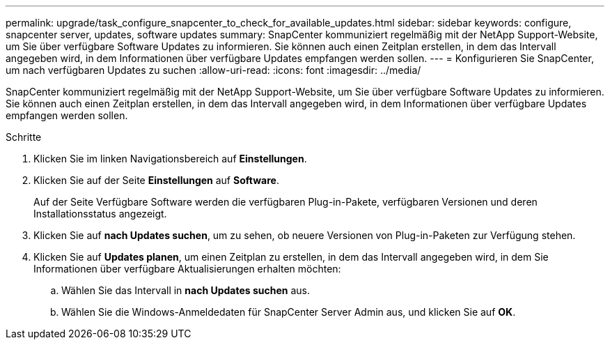 ---
permalink: upgrade/task_configure_snapcenter_to_check_for_available_updates.html 
sidebar: sidebar 
keywords: configure, snapcenter server, updates, software updates 
summary: SnapCenter kommuniziert regelmäßig mit der NetApp Support-Website, um Sie über verfügbare Software Updates zu informieren. Sie können auch einen Zeitplan erstellen, in dem das Intervall angegeben wird, in dem Informationen über verfügbare Updates empfangen werden sollen. 
---
= Konfigurieren Sie SnapCenter, um nach verfügbaren Updates zu suchen
:allow-uri-read: 
:icons: font
:imagesdir: ../media/


[role="lead"]
SnapCenter kommuniziert regelmäßig mit der NetApp Support-Website, um Sie über verfügbare Software Updates zu informieren. Sie können auch einen Zeitplan erstellen, in dem das Intervall angegeben wird, in dem Informationen über verfügbare Updates empfangen werden sollen.

.Schritte
. Klicken Sie im linken Navigationsbereich auf *Einstellungen*.
. Klicken Sie auf der Seite *Einstellungen* auf *Software*.
+
Auf der Seite Verfügbare Software werden die verfügbaren Plug-in-Pakete, verfügbaren Versionen und deren Installationsstatus angezeigt.

. Klicken Sie auf *nach Updates suchen*, um zu sehen, ob neuere Versionen von Plug-in-Paketen zur Verfügung stehen.
. Klicken Sie auf *Updates planen*, um einen Zeitplan zu erstellen, in dem das Intervall angegeben wird, in dem Sie Informationen über verfügbare Aktualisierungen erhalten möchten:
+
.. Wählen Sie das Intervall in *nach Updates suchen* aus.
.. Wählen Sie die Windows-Anmeldedaten für SnapCenter Server Admin aus, und klicken Sie auf *OK*.



